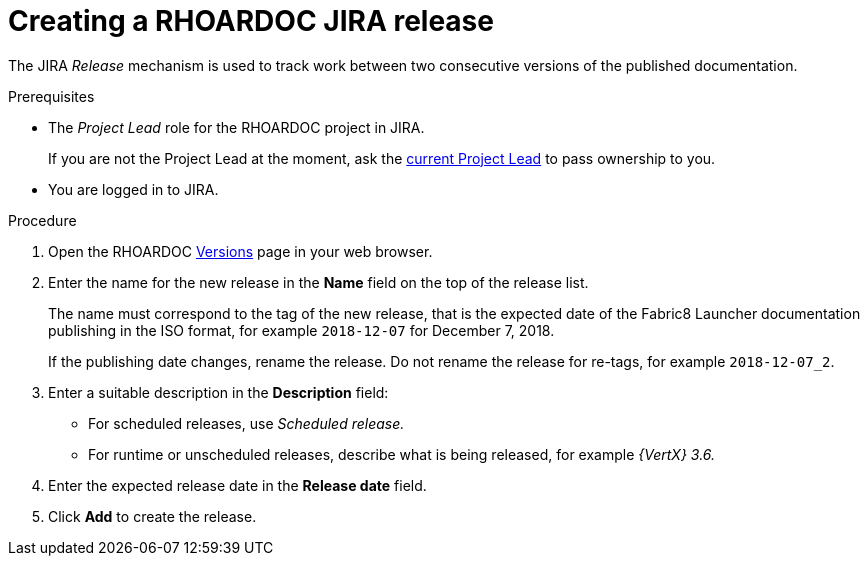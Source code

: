 
[id='creating-a-rhoardoc-jira-release_{context}']
= Creating a RHOARDOC JIRA release

The JIRA _Release_ mechanism is used to track work between two consecutive versions of the published documentation.

.Prerequisites

* The _Project Lead_ role for the RHOARDOC project in JIRA.
+
If you are not the Project Lead at the moment, ask the link:https://issues.jboss.org/projects/RHOARDOC/summary[current Project Lead^] to pass ownership to you.
* You are logged in to JIRA.


.Procedure

. Open the RHOARDOC link:https://issues.jboss.org/plugins/servlet/project-config/RHOARDOC/versions[Versions^] page in your web browser.
. Enter the name for the new release in the *Name* field on the top of the release list.
+
The name must correspond to the tag of the new release, that is the expected date of the Fabric8 Launcher documentation publishing in the ISO format, for example `2018-12-07` for December 7, 2018.
+
If the publishing date changes, rename the release.
Do not rename the release for re-tags, for example `2018-12-07_2`.
. Enter a suitable description in the *Description* field:
** For scheduled releases, use _Scheduled release._
** For runtime or unscheduled releases, describe what is being released, for example _{VertX} 3.6._
. Enter the expected release date in the *Release date* field.
. Click *Add* to create the release.

